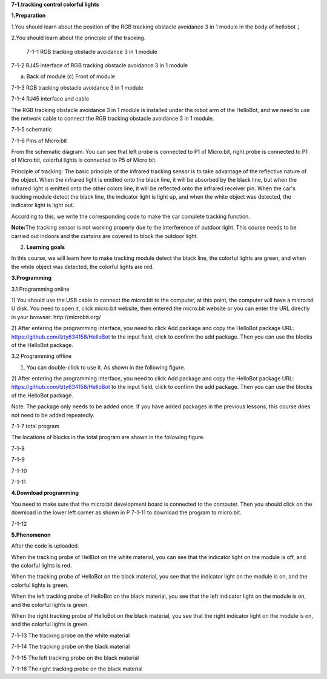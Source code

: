 **7-1.tracking control colorful lights**

\ **1.Preparation**

1.You should learn about the position of the RGB tracking obstacle
avoidance 3 in 1 module in the body of hellobot；

2.You should learn about the principle of the tracking.

|image0|

 7-1-1 RGB tracking obstacle avoidance 3 in 1 module

|image1|

7-1-2 RJ45 interface of RGB tracking obstacle avoidance 3 in 1 module

|image2| |image3|

(a) Back of module (c) Front of module

7-1-3 RGB tracking obstacle avoidance 3 in 1 module

|image4|

7-1-4 RJ45 interface and cable

The RGB tracking obstacle avoidance 3 in 1 module is installed under the
robot arm of the HelloBot, and we need to use the network cable to
connect the RGB tracking obstacle avoidance 3 in 1 module.

|image5|

7-1-5 schematic

|image6|

7-1-6 Pins of Micro:bit

From the schematic diagram. You can see that left probe is connected to
P1 of Micro:bit, right probe is connected to P1 of Micro:bit, colorful
lights is connected to P5 of Micro:bit.

Principle of tracking: The basic principle of the infrared tracking
sensor is to take advantage of the reflective nature of the object. When
the infrared light is emitted onto the black line, it will be absorbed
by the black line, but when the infrared light is emitted onto the other
colors line, it will be reflected onto the infrared receiver pin. When
the car's tracking module detect the black line, the indicator light is
light up, and when the white object was detected, the indicator light is
light out.

According to this, we write the corresponding code to make the car
complete tracking function.

**Note:**\ The tracking sensor is not working properly due to the
interference of outdoor light. This course needs to be carried out
indoors and the curtains are covered to block the outdoor light.

2. **Learning goals**

In this course, we will learn how to make tracking module detect the
black line, the colorful lights are green, and when the white object was
detected, the colorful lights are red.

**3.Programming**

3.1 Programming online

1) You should use the USB cable to connect the micro:bit to the
computer, at this point, the computer will have a micro:bit U disk. You
need to open it, click micro:bit website, then entered the micro:bit
website or you can enter the URL directly in your browser:
http://microbit.org/

2) After entering the programming interface, you need to click Add
package and copy the HelloBot package URL:
https://github.com/lzty634158/HelloBot to the input field, click to
confirm the add package. Then you can use the blocks of the HelloBot
package.

3.2 Programming offline

1) You can double-click to use it. As shown in the following figure.

|image7|

2) After entering the programming interface, you need to click Add
package and copy the HelloBot package URL:
https://github.com/lzty634158/HelloBot to the input field, click to
confirm the add package. Then you can use the blocks of the HelloBot
package.

Note: The package only needs to be added once. If you have added
packages in the previous lessons, this course does not need to be added
repeatedly.

|image8|

7-1-7 total program

The locations of blocks in the total program are shown in the following
figure.

|image9|

7-1-8

|image10|

7-1-9

|image11|

7-1-10

|image12|

7-1-11

**4.Download programming**

You need to make sure that the micro:bit development board is connected
to the computer. Then you should click on the download in the lower left
corner as shown in P 7-1-11 to download the program to micro:bit.

|image13|

7-1-12

**5.Phenomenon**

After the code is uploaded.

When the tracking probe of HellBot on the white material, you can see
that the indicator light on the module is off, and the colorful lights
is red.

When the tracking probe of HelloBot on the black material, you see that
the indicator light on the module is on, and the colorful lights is
green.

When the left tracking probe of HelloBot on the black material, you see
that the left indicator light on the module is on, and the colorful
lights is green.

When the right tracking probe of HelloBot on the black material, you see
that the right indicator light on the module is on, and the colorful
lights is green.

|image14|

7-1-13 The tracking probe on the white material

|image15|

7-1-14 The tracking probe on the black material

|image16|

7-1-15 The left tracking probe on the black material

|image17|

7-1-16 The right tracking probe on the black material

.. |image0| image:: media/image1.png
   :width: 4.72431in
   :height: 3.95972in
.. |image1| image:: media/image2.png
   :width: 3.28056in
   :height: 2.73958in
.. |image2| image:: media/image3.png
   :width: 2.45486in
   :height: 2.20972in
.. |image3| image:: media/image4.png
   :width: 2.22500in
   :height: 2.24583in
.. |image4| image:: media/image5.png
   :width: 5.76389in
   :height: 5.79167in
.. |image5| image:: media/image6.png
   :width: 3.34583in
   :height: 2.99097in
.. |image6| image:: media/image7.png
   :width: 4.97292in
   :height: 4.56806in
.. |image7| image:: media/image8.png
   :width: 0.93472in
   :height: 0.79514in
.. |image8| image:: media/image9.png
   :width: 5.76806in
   :height: 3.37361in
.. |image9| image:: media/image10.png
   :width: 5.64514in
   :height: 4.60347in
.. |image10| image:: media/image11.png
   :width: 5.76806in
   :height: 1.39167in
.. |image11| image:: media/image12.png
   :width: 5.76042in
   :height: 4.29375in
.. |image12| image:: media/image13.png
   :width: 5.76319in
   :height: 4.48542in
.. |image13| image:: media/image14.png
   :width: 5.76806in
   :height: 2.55000in
.. |image14| image:: media/image15.png
   :width: 3.75347in
   :height: 4.23472in
.. |image15| image:: media/image16.png
   :width: 3.69444in
   :height: 3.90278in
.. |image16| image:: media/image17.png
   :width: 3.17361in
   :height: 3.41111in
.. |image17| image:: media/image18.png
   :width: 3.24514in
   :height: 3.45208in
